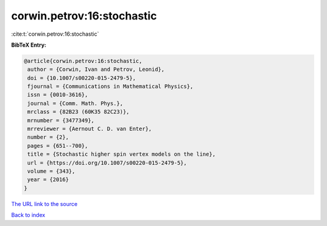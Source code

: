 corwin.petrov:16:stochastic
===========================

:cite:t:`corwin.petrov:16:stochastic`

**BibTeX Entry:**

.. code-block:: bibtex

   @article{corwin.petrov:16:stochastic,
    author = {Corwin, Ivan and Petrov, Leonid},
    doi = {10.1007/s00220-015-2479-5},
    fjournal = {Communications in Mathematical Physics},
    issn = {0010-3616},
    journal = {Comm. Math. Phys.},
    mrclass = {82B23 (60K35 82C23)},
    mrnumber = {3477349},
    mrreviewer = {Aernout C. D. van Enter},
    number = {2},
    pages = {651--700},
    title = {Stochastic higher spin vertex models on the line},
    url = {https://doi.org/10.1007/s00220-015-2479-5},
    volume = {343},
    year = {2016}
   }

`The URL link to the source <ttps://doi.org/10.1007/s00220-015-2479-5}>`__


`Back to index <../By-Cite-Keys.html>`__
